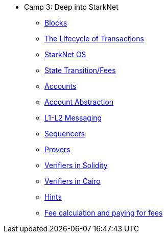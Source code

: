 * Camp 3: Deep into StarkNet

** xref:blocks.adoc[Blocks]
** xref:transactions.adoc[The Lifecycle of Transactions]
** xref:starknet_os.adoc[StarkNet OS]
** xref:state.adoc[State Transition/Fees]
** xref:accounts.adoc[Accounts]
** xref:account_abstraction.adoc[Account Abstraction]
** xref:l1l2.adoc[L1-L2 Messaging]
** xref:sequencers.adoc[Sequencers]
** xref:provers.adoc[Provers]
** xref:verifiers_solidity.adoc[Verifiers in Solidity]
** xref:verifiers_cairo.adoc[Verifiers in Cairo]
** xref:hints.adoc[Hints]
** xref:fees.adoc[Fee calculation and paying for fees]